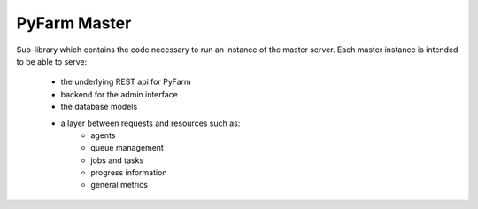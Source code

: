 .. Copyright 2013 Oliver Palmer
..
.. Licensed under the Apache License, Version 2.0 (the "License");
.. you may not use this file except in compliance with the License.
.. You may obtain a copy of the License at
..
..   http://www.apache.org/licenses/LICENSE-2.0
..
.. Unless required by applicable law or agreed to in writing, software
.. distributed under the License is distributed on an "AS IS" BASIS,
.. WITHOUT WARRANTIES OR CONDITIONS OF ANY KIND, either express or implied.
.. See the License for the specific language governing permissions and
.. limitations under the License.

PyFarm Master
=============

.. image:: https://badge.waffle.io/pyfarm/pyfarm-master.png?label=ready
    :target: https://waffle.io/pyfarm/pyfarm-master
    :align: left

.. image:: https://travis-ci.org/pyfarm/pyfarm-master.png?branch=master
    :target: https://travis-ci.org/pyfarm/pyfarm-master
    :align: left

.. image:: https://coveralls.io/repos/pyfarm/pyfarm-master/badge.png?branch=master
    :target: https://coveralls.io/r/pyfarm/pyfarm-master?branch=master
    :align: left

Sub-library which contains the code necessary to run an instance of the master
server.  Each master instance is intended to be able to serve:
    * the underlying REST api for PyFarm
    * backend for the admin interface
    * the database models
    * a layer between requests and resources such as:
        * agents
        * queue management
        * jobs and tasks
        * progress information
        * general metrics
